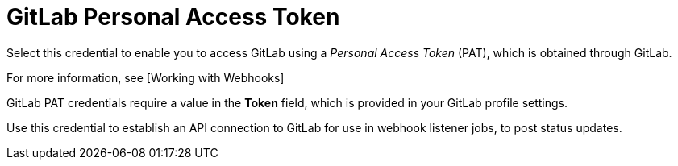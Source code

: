 [id="ref-controller-credential-gitLab-pat"]

= GitLab Personal Access Token

Select this credential to enable you to access GitLab using a _Personal Access Token_ (PAT), which is obtained through GitLab. 

For more information, see [Working with Webhooks]

GitLab PAT credentials require a value in the *Token* field, which is provided in your GitLab profile settings.

Use this credential to establish an API connection to GitLab for use in webhook listener jobs, to post status updates.